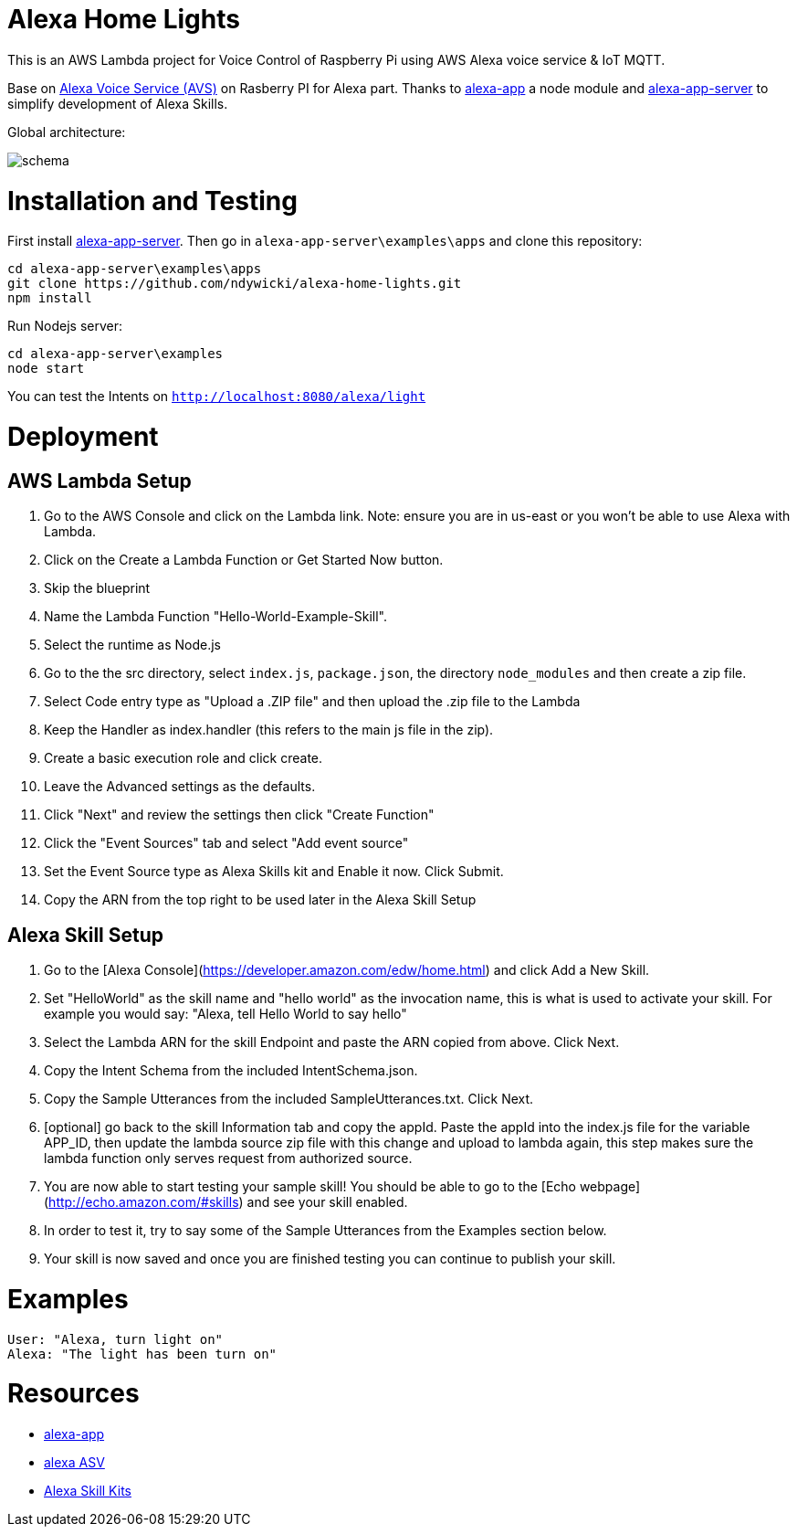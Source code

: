 = Alexa Home Lights

This is an AWS Lambda project for Voice Control of Raspberry Pi using AWS Alexa voice service & IoT MQTT.

Base on https://github.com/alexa/alexa-avs-sample-app[Alexa Voice Service (AVS)] on Rasberry PI for Alexa part.
Thanks to https://github.com/matt-kruse/alexa-app[alexa-app] a node module and https://github.com/matt-kruse/alexa-app-server[alexa-app-server] to simplify development of Alexa Skills.

Global architecture:

image::https://github.com/ndywicki/alexa-home-lights/blob/master/images/schema.png[]


= Installation and Testing

First install https://github.com/matt-kruse/alexa-app-server[alexa-app-server].
Then go in `alexa-app-server\examples\apps` and clone this repository:


[source,bash]
----
cd alexa-app-server\examples\apps
git clone https://github.com/ndywicki/alexa-home-lights.git
npm install
----


Run Nodejs server:

[source,bash]
----
cd alexa-app-server\examples
node start
----


You can test the Intents on `http://localhost:8080/alexa/light`


= Deployment

== AWS Lambda Setup
1. Go to the AWS Console and click on the Lambda link. Note: ensure you are in us-east or you won't be able to use Alexa with Lambda.
2. Click on the Create a Lambda Function or Get Started Now button.
3. Skip the blueprint
4. Name the Lambda Function "Hello-World-Example-Skill".
5. Select the runtime as Node.js
5. Go to the the src directory, select `index.js`, `package.json`, the directory `node_modules` and then create a zip file.
6. Select Code entry type as "Upload a .ZIP file" and then upload the .zip file to the Lambda
7. Keep the Handler as index.handler (this refers to the main js file in the zip).
8. Create a basic execution role and click create.
9. Leave the Advanced settings as the defaults.
10. Click "Next" and review the settings then click "Create Function"
11. Click the "Event Sources" tab and select "Add event source"
12. Set the Event Source type as Alexa Skills kit and Enable it now. Click Submit.
13. Copy the ARN from the top right to be used later in the Alexa Skill Setup

== Alexa Skill Setup
1. Go to the [Alexa Console](https://developer.amazon.com/edw/home.html) and click Add a New Skill.
2. Set "HelloWorld" as the skill name and "hello world" as the invocation name, this is what is used to activate your skill. For example you would say: "Alexa, tell Hello World to say hello"
3. Select the Lambda ARN for the skill Endpoint and paste the ARN copied from above. Click Next.
4. Copy the Intent Schema from the included IntentSchema.json.
5. Copy the Sample Utterances from the included SampleUtterances.txt. Click Next.
6. [optional] go back to the skill Information tab and copy the appId. Paste the appId into the index.js file for the variable APP_ID,
   then update the lambda source zip file with this change and upload to lambda again, this step makes sure the lambda function only serves request from authorized source.
7. You are now able to start testing your sample skill! You should be able to go to the [Echo webpage](http://echo.amazon.com/#skills) and see your skill enabled.
8. In order to test it, try to say some of the Sample Utterances from the Examples section below.
9. Your skill is now saved and once you are finished testing you can continue to publish your skill.

= Examples
    User: "Alexa, turn light on"
    Alexa: "The light has been turn on"

= Resources

* https://github.com/matt-kruse/alexa-app[alexa-app]
* https://github.com/alexa/alexa-avs-sample-app[alexa ASV]
* https://developer.amazon.com/alexa[Alexa Skill Kits]

